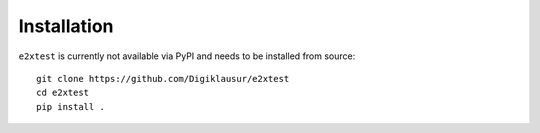 Installation
============

``e2xtest`` is currently not available via PyPI and needs to be installed from source::

    git clone https://github.com/Digiklausur/e2xtest
    cd e2xtest
    pip install .
